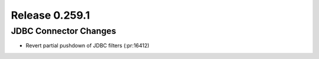 ===============
Release 0.259.1
===============

JDBC Connector Changes
______________________
* Revert partial pushdown of JDBC filters (:pr:16412)

